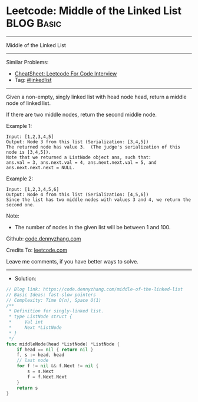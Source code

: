 * Leetcode: Middle of the Linked List                                              :BLOG:Basic:
#+STARTUP: showeverything
#+OPTIONS: toc:nil \n:t ^:nil creator:nil d:nil
:PROPERTIES:
:type:     linkedlist
:END:
---------------------------------------------------------------------
Middle of the Linked List
---------------------------------------------------------------------
#+BEGIN_HTML
<a href="https://github.com/dennyzhang/code.dennyzhang.com/tree/master/problems/middle-of-the-linked-list"><img align="right" width="200" height="183" src="https://www.dennyzhang.com/wp-content/uploads/denny/watermark/github.png" /></a>
#+END_HTML
Similar Problems:
- [[https://cheatsheet.dennyzhang.com/cheatsheet-leetcode-A4][CheatSheet: Leetcode For Code Interview]]
- Tag: [[https://code.dennyzhang.com/review-linkedlist][#linkedlist]]
---------------------------------------------------------------------
Given a non-empty, singly linked list with head node head, return a middle node of linked list.

If there are two middle nodes, return the second middle node.

Example 1:
#+BEGIN_EXAMPLE
Input: [1,2,3,4,5]
Output: Node 3 from this list (Serialization: [3,4,5])
The returned node has value 3.  (The judge's serialization of this node is [3,4,5]).
Note that we returned a ListNode object ans, such that:
ans.val = 3, ans.next.val = 4, ans.next.next.val = 5, and ans.next.next.next = NULL.
#+END_EXAMPLE

Example 2:
#+BEGIN_EXAMPLE
Input: [1,2,3,4,5,6]
Output: Node 4 from this list (Serialization: [4,5,6])
Since the list has two middle nodes with values 3 and 4, we return the second one.
#+END_EXAMPLE
 
Note:

- The number of nodes in the given list will be between 1 and 100.

Github: [[https://github.com/dennyzhang/code.dennyzhang.com/tree/master/problems/middle-of-the-linked-list][code.dennyzhang.com]]

Credits To: [[https://leetcode.com/problems/middle-of-the-linked-list/description/][leetcode.com]]

Leave me comments, if you have better ways to solve.
---------------------------------------------------------------------
- Solution:

#+BEGIN_SRC go
// Blog link: https://code.dennyzhang.com/middle-of-the-linked-list
// Basic Ideas: fast-slow pointers
// Complexity: Time O(n), Space O(1)
/**
 * Definition for singly-linked list.
 * type ListNode struct {
 *     Val int
 *     Next *ListNode
 * }
 */
func middleNode(head *ListNode) *ListNode {
    if head == nil { return nil }
    f, s := head, head
    // last node
    for f != nil && f.Next != nil {
        s = s.Next
        f = f.Next.Next
    }
    return s
}
#+END_SRC

#+BEGIN_HTML
<div style="overflow: hidden;">
<div style="float: left; padding: 5px"> <a href="https://www.linkedin.com/in/dennyzhang001"><img src="https://www.dennyzhang.com/wp-content/uploads/sns/linkedin.png" alt="linkedin" /></a></div>
<div style="float: left; padding: 5px"><a href="https://github.com/dennyzhang"><img src="https://www.dennyzhang.com/wp-content/uploads/sns/github.png" alt="github" /></a></div>
<div style="float: left; padding: 5px"><a href="https://www.dennyzhang.com/slack" target="_blank" rel="nofollow"><img src="https://www.dennyzhang.com/wp-content/uploads/sns/slack.png" alt="slack"/></a></div>
</div>
#+END_HTML
